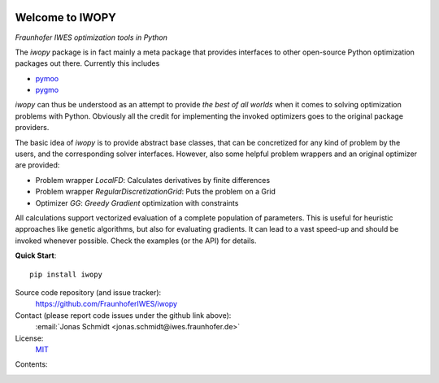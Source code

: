 
.. image:: ../../Logo_IWOPY.svg
    :align: center

Welcome to IWOPY
================

*Fraunhofer IWES optimization tools in Python*

The `iwopy` package is in fact mainly a meta package that provides interfaces to other open-source Python optimization packages out there. Currently this includes

* `pymoo <https://pymoo.org/index.html>`_
* `pygmo <https://esa.github.io/pygmo2/index.html>`_

`iwopy` can thus be understood as an attempt to provide *the best of all worlds* when it comes to solving optimization problems with Python. Obviously all the credit for implementing the invoked optimizers goes to the original package providers.

The basic idea of `iwopy` is to provide abstract base classes, that can be concretized for any kind of problem by the users, and the corresponding solver interfaces. However, also some helpful problem wrappers and an original optimizer are provided:

* Problem wrapper *LocalFD*: Calculates derivatives by finite differences
* Problem wrapper *RegularDiscretizationGrid*: Puts the problem on a Grid 
* Optimizer *GG*: *Greedy Gradient* optimization with constraints

All calculations support vectorized evaluation of a complete population of parameters. This is useful for heuristic approaches like genetic algorithms, but also for evaluating gradients. It can lead to a vast speed-up and should be invoked whenever possible. Check the examples (or the API) for details.

**Quick Start**::

    pip install iwopy

Source code repository (and issue tracker):
    https://github.com/FraunhoferIWES/iwopy

Contact (please report code issues under the github link above):
    :email:`Jonas Schmidt <jonas.schmidt@iwes.fraunhofer.de>`
    
License:
    MIT_

.. _MIT: https://github.com/FraunhoferIWES/iwopy/blob/main/LICENSE

Contents:
    .. toctree::
        :maxdepth: 2
    
        installation

    .. toctree::
        :maxdepth: 2

        examples
        
    .. toctree::
        :maxdepth: 1

        api

    .. toctree::
        :maxdepth: 2

        history
